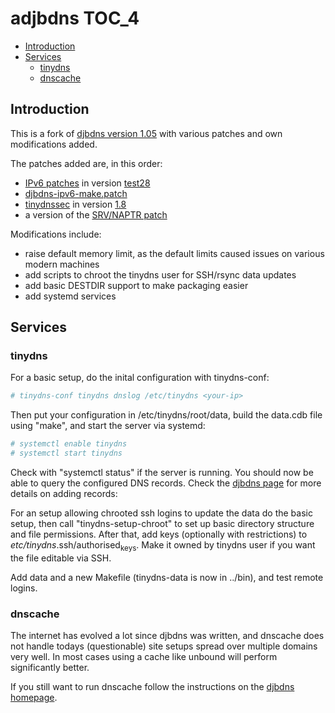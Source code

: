 * adjbdns                                                             :TOC_4:
  - [[#introduction][Introduction]]
  - [[#services][Services]]
    - [[#tinydns][tinydns]]
    - [[#dnscache][dnscache]]

** Introduction
This is a fork of [[https://cr.yp.to/djbdns.html][djbdns version 1.05]] with various patches and own modifications added.

The patches added are, in this order:
- [[https://www.fefe.de/dns/][IPv6 patches]] in version [[https://www.fefe.de/dns/djbdns-1.05-test28.diff.xz][test28]]
- [[http://www.tinydnssec.org/djbdns-ipv6-make.patch][djbdns-ipv6-make.patch]]
- [[http://www.tinydnssec.org/][tinydnssec]] in version [[http://www.tinydnssec.org/download/tinydnssec-1.05-1.8.tar.bz2][1.8]]
- a version of the [[https://github.com/balena/djbdns-srv-naptr][SRV/NAPTR patch]]

Modifications include:
- raise default memory limit, as the default limits caused issues on various modern machines
- add scripts to chroot the tinydns user for SSH/rsync data updates
- add basic DESTDIR support to make packaging easier
- add systemd services

** Services
*** tinydns
For a basic setup, do the inital configuration with tinydns-conf:

#+BEGIN_SRC bash
# tinydns-conf tinydns dnslog /etc/tinydns <your-ip>
#+END_SRC

Then put your configuration in /etc/tinydns/root/data, build the data.cdb file using "make", and start the server via systemd:

#+BEGIN_SRC bash
# systemctl enable tinydns
# systemctl start tinydns
#+END_SRC

Check with "systemctl status" if the server is running. You should now be able to query the configured DNS records. Check the [[http://cr.yp.to/djbdns/run-server.html][djbdns page]] for more details on adding records:

For an setup allowing chrooted ssh logins to update the data do the basic setup, then call "tinydns-setup-chroot" to set up basic directory structure and file permissions. After that, add keys (optionally with restrictions) to /etc/tinydns/.ssh/authorised_keys. Make it owned by tinydns user if you want the file editable via SSH.

Add data and a new Makefile (tinydns-data is now in ../bin), and test remote logins.

*** dnscache
The internet has evolved a lot since djbdns was written, and dnscache does not handle todays (questionable) site setups spread over multiple domains very well. In most cases using a cache like unbound will perform significantly better.

If you still want to run dnscache follow the instructions on the [[http://cr.yp.to/djbdns/run-cache.html][djbdns homepage]].
